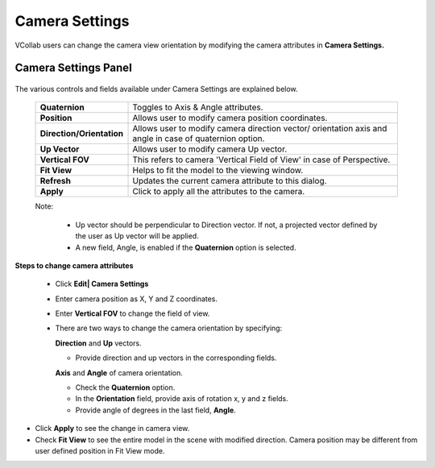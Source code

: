 Camera Settings
===============

VCollab users can change the camera view orientation by modifying the camera attributes in **Camera Settings.**

Camera Settings Panel
---------------------

    |image1|

    |image2|

The various controls and fields available under Camera Settings are explained below.

    +-----------------------------------+-----------------------------------+
    | **Quaternion**                    | Toggles to Axis & Angle           |
    |                                   | attributes.                       |
    +-----------------------------------+-----------------------------------+
    | **Position**                      | Allows user to modify camera      |
    |                                   | position coordinates.             |
    +-----------------------------------+-----------------------------------+
    | **Direction/Orientation**         | Allows user to modify camera      |
    |                                   | direction vector/ orientation     |
    |                                   | axis and angle in case of         |
    |                                   | quaternion option.                |
    +-----------------------------------+-----------------------------------+
    | **Up Vector**                     | Allows user to modify camera Up   |
    |                                   | vector.                           |
    +-----------------------------------+-----------------------------------+
    | **Vertical FOV**                  | This refers to camera 'Vertical   |
    |                                   | Field of View' in case of         |
    |                                   | Perspective.                      |
    +-----------------------------------+-----------------------------------+
    | **Fit View**                      |  Helps to fit the model to        |
    |                                   |  the viewing window.              |
    |                                   |                                   |
    |                                   |                                   |
    |                                   |                                   |
    +-----------------------------------+-----------------------------------+
    | **Refresh**                       | Updates the current camera        |
    |                                   | attribute to this dialog.         |
    |                                   |                                   |
    +-----------------------------------+-----------------------------------+
    | **Apply**                         | Click to apply all the attributes |
    |                                   | to the camera.                    |
    +-----------------------------------+-----------------------------------+

    Note:

     - Up vector should be perpendicular to Direction vector.  If not, a projected vector defined 
       by the user as Up vector will be applied.
     - A new field, Angle, is enabled if the **Quaternion** option is selected.


**Steps to change camera attributes**

 - Click **Edit| Camera Settings**
 - Enter camera position as X, Y and Z coordinates.
 - Enter **Vertical FOV** to change the field of view.
 - There are two ways to change the camera orientation by specifying:

   **Direction** and **Up** vectors.

   -  Provide direction and up vectors in the corresponding fields.

   **Axis** and **Angle** of camera orientation.

   -  Check the **Quaternion** option.

   -  In the **Orientation** field, provide axis of rotation 
      x, y and z fields.

   -  Provide angle of degrees in the last field, **Angle**.

-  Click **Apply** to see the change in camera view.

-  Check **Fit View** to see the entire model in the scene with modified direction. Camera 
   position may be different from user defined position in Fit View mode.


.. |image1| image:: JPGImages/edit_CameraSettingsPanel1.png
.. |image2| image:: JPGImages/edit_Camera_Settings2.png


   
